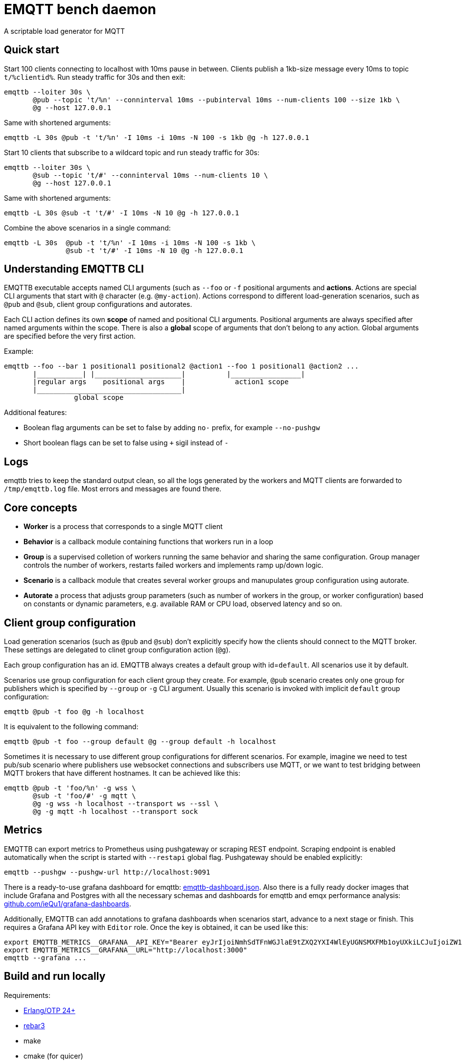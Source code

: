 :!sectids:
= EMQTT bench daemon

A scriptable load generator for MQTT

== Quick start

Start 100 clients connecting to localhost with 10ms pause in between.
Clients publish a 1kb-size message every 10ms to topic `t/%clientid%`.
Run steady traffic for 30s and then exit:

[source,bash]
----
emqttb --loiter 30s \
       @pub --topic 't/%n' --conninterval 10ms --pubinterval 10ms --num-clients 100 --size 1kb \
       @g --host 127.0.0.1
----

Same with shortened arguments:

[source,bash]
----
emqttb -L 30s @pub -t 't/%n' -I 10ms -i 10ms -N 100 -s 1kb @g -h 127.0.0.1
----

Start 10 clients that subscribe to a wildcard topic and run steady traffic for 30s:

[source,bash]
----
emqttb --loiter 30s \
       @sub --topic 't/#' --conninterval 10ms --num-clients 10 \
       @g --host 127.0.0.1
----

Same with shortened arguments:

[source,bash]
----
emqttb -L 30s @sub -t 't/#' -I 10ms -N 10 @g -h 127.0.0.1
----

Combine the above scenarios in a single command:

[source,bash]
----
emqttb -L 30s  @pub -t 't/%n' -I 10ms -i 10ms -N 100 -s 1kb \
               @sub -t 't/#' -I 10ms -N 10 @g -h 127.0.0.1
----

== Understanding EMQTTB CLI

EMQTTB executable accepts named CLI arguments (such as `--foo` or `-f` positional arguments and *actions*.
Actions are special CLI arguments that start with `@` character (e.g. `@my-action`).
Actions correspond to different load-generation scenarios, such as `@pub` and `@sub`, client group configurations and autorates.

Each CLI action defines its own *scope* of named and positional CLI arguments.
Positional arguments are always specified after named arguments within the scope.
There is also a *global* scope of arguments that don't belong to any action. Global arguments are specified before the very first action.

Example:

[source,bash]
----
emqttb --foo --bar 1 positional1 positional2 @action1 --foo 1 positional1 @action2 ...
       |___________| |_____________________|          |_________________|
       |regular args    positional args    |            action1 scope
       |___________________________________|
                 global scope
----

Additional features:

- Boolean flag arguments can be set to false by adding `no-` prefix, for example `--no-pushgw`
- Short boolean flags can be set to false using `+` sigil instead of `-`

== Logs

emqttb tries to keep the standard output clean, so all the logs generated by the workers and MQTT clients are forwarded to `/tmp/emqttb.log` file.
Most errors and messages are found there.

== Core concepts

* *Worker* is a process that corresponds to a single MQTT client

* *Behavior* is a callback module containing functions that workers run in a loop

* *Group* is a supervised colletion of workers running the same behavior and sharing the same configuration.
   Group manager controls the number of workers, restarts failed workers and implements ramp up/down logic.

* *Scenario* is a callback module that creates several worker groups and manupulates group configuration using autorate.

* *Autorate* a process that adjusts group parameters (such as number of workers in the group, or worker configuration) based on constants or dynamic parameters, e.g. available RAM or CPU load, observed latency and so on.

== Client group configuration

Load generation scenarios (such as `@pub` and `@sub`) don't explicitly specify how the clients should connect to the MQTT broker.
These settings are delegated to clinet group configuration action (`@g`).

Each group configuration has an id. EMQTTB always creates a default group with id=`default`.
All scenarios use it by default.

Scenarios use group configuration for each client group they create.
For example, `@pub` scenario creates only one group for publishers which is specified by `--group` or `-g` CLI argument.
Usually this scenario is invoked with implicit `default` group configuration:

[source,bash]
----
emqttb @pub -t foo @g -h localhost
----

It is equivalent to the following command:

[source,bash]
----
emqttb @pub -t foo --group default @g --group default -h localhost
----

Sometimes it is necessary to use different group configurations for different scenarios.
For example, imagine we need to test pub/sub scenario where publishers use websocket connections and subscribers use MQTT, or we want to test bridging between MQTT brokers that have different hostnames.
It can be achieved like this:

[source,bash]
----
emqttb @pub -t 'foo/%n' -g wss \
       @sub -t 'foo/#' -g mqtt \
       @g -g wss -h localhost --transport ws --ssl \
       @g -g mqtt -h localhost --transport sock
----

== Metrics

EMQTTB can export metrics to Prometheus using pushgateway or scraping REST endpoint.
Scraping endpoint is enabled automatically when the script is started with `--restapi` global flag.
Pushgateway should be enabled explicitly:

[source,bash]
----
emqttb --pushgw --pushgw-url http://localhost:9091
----

There is a ready-to-use grafana dashboard for emqttb:
https://github.com/ieQu1/grafana-dashboards/blob/master/grafana/dashboards/emqttb-dashboard.json[emqttb-dashboard.json].
Also there is a fully ready docker images that include Grafana and Postgres with all the necessary schemas and dashboards for emqttb and emqx performance analysis:
https://github.com/ieQu1?tab=packages&repo_name=grafana-dashboards[github.com/ieQu1/grafana-dashboards].

Additionally, EMQTTB can add annotations to grafana dashboards when scenarios start, advance to a next stage or finish.
This requires a Grafana API key with `Editor` role.
Once the key is obtained, it can be used like this:

[source,bash]
----
export EMQTTB_METRICS__GRAFANA__API_KEY="Bearer eyJrIjoiNmhSdTFnWGJlaE9tZXQ2YXI4WlEyUGNSMXFMb1oyUXkiLCJuIjoiZW1xdHRiIiwiaWQiOjF9"
export EMQTTB_METRICS__GRAFANA__URL="http://localhost:3000"
emqttb --grafana ...
----

== Build and run locally

Requirements:

* https://www.erlang.org/[Erlang/OTP 24+]
* https://rebar3.org/[rebar3]
* make
* cmake (for quicer)

If you want to build HTML and info documentation, it's necessary to install the following tools:

- texinfo
- install-info
- texi2any
- texi2html

This can be omitted by running `export CAN_BUILD_DOCS=false`.

[source,bash]
----
git clone git@github.com:emqx/emqttb.git
cd emqttb
make release
----

=== Building on macOS

Assuming you already have https://brew.sh/[Homebrew] installed.

[source,bash]
----
brew install erlang rebar3 cmake texi2html texinfo
git clone git@github.com:emqx/emqttb.git
cd emqttb
export MANPAGE_STYLESHEET=$(brew --prefix docbook-xsl)/docbook-xsl/manpages/docbook.xsl
make release
----

== Getting more help

It is possible to get information about CLI actions by running `emqttb --help <command>`.
For example, the following command will show manual page about `@pub` scenario:

[source,bash]
----
emqttb --help pub
----

emqttb also serves the documentation in HTML format directly from the REST endpoint (`emqttb --restapi`).
It is available at the following URL: http://localhost:8017/doc/index.html
